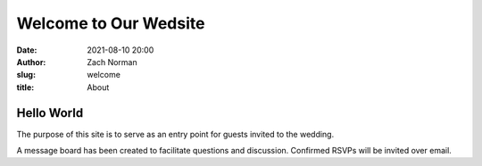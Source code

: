 Welcome to Our Wedsite
######################

:date: 2021-08-10 20:00
:author: Zach Norman
:slug: welcome
:title: About

Hello World
***********

The purpose of this site is to serve as an entry point for guests invited to the wedding.

A message board has been created to facilitate questions and discussion. Confirmed RSVPs will be invited over email.
